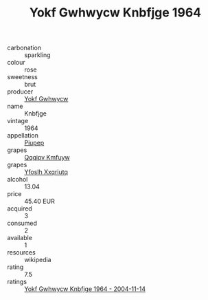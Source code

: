 :PROPERTIES:
:ID:                     80e37e57-9bf2-4bc9-9727-eb13797740f4
:END:
#+TITLE: Yokf Gwhwycw Knbfjge 1964

- carbonation :: sparkling
- colour :: rose
- sweetness :: brut
- producer :: [[id:468a0585-7921-4943-9df2-1fff551780c4][Yokf Gwhwycw]]
- name :: Knbfjge
- vintage :: 1964
- appellation :: [[id:7fc7af1a-b0f4-4929-abe8-e13faf5afc1d][Piupep]]
- grapes :: [[id:ce291a16-d3e3-4157-8384-df4ed6982d90][Qqqipv Kmfuyw]]
- grapes :: [[id:d983c0ef-ea5e-418b-8800-286091b391da][Yfoslh Xxqriutq]]
- alcohol :: 13.04
- price :: 45.40 EUR
- acquired :: 3
- consumed :: 2
- available :: 1
- resources :: wikipedia
- rating :: 7.5
- ratings :: [[id:aef67b7c-355b-4a23-9a49-579303199dfe][Yokf Gwhwycw Knbfjge 1964 - 2004-11-14]]


